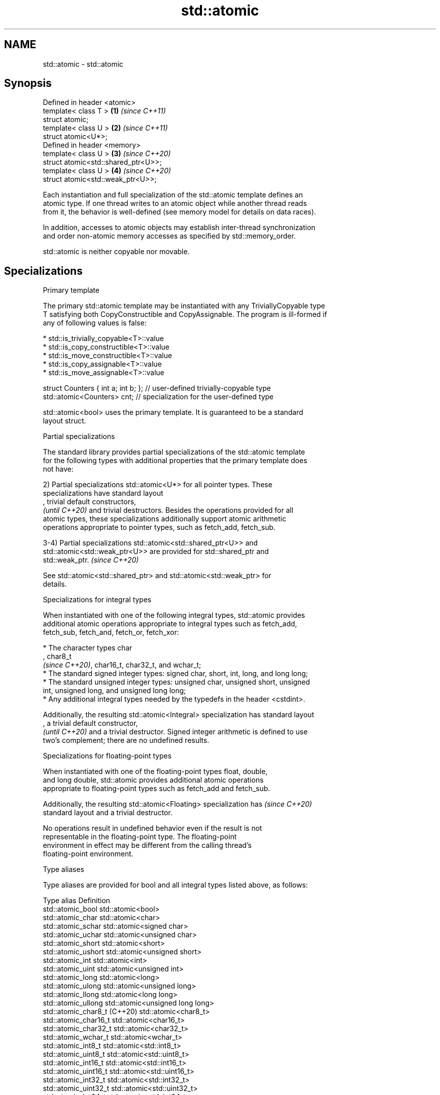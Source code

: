 .TH std::atomic 3 "2021.11.17" "http://cppreference.com" "C++ Standard Libary"
.SH NAME
std::atomic \- std::atomic

.SH Synopsis
   Defined in header <atomic>
   template< class T >                \fB(1)\fP \fI(since C++11)\fP
   struct atomic;
   template< class U >                \fB(2)\fP \fI(since C++11)\fP
   struct atomic<U*>;
   Defined in header <memory>
   template< class U >                \fB(3)\fP \fI(since C++20)\fP
   struct atomic<std::shared_ptr<U>>;
   template< class U >                \fB(4)\fP \fI(since C++20)\fP
   struct atomic<std::weak_ptr<U>>;

   Each instantiation and full specialization of the std::atomic template defines an
   atomic type. If one thread writes to an atomic object while another thread reads
   from it, the behavior is well-defined (see memory model for details on data races).

   In addition, accesses to atomic objects may establish inter-thread synchronization
   and order non-atomic memory accesses as specified by std::memory_order.

   std::atomic is neither copyable nor movable.

.SH Specializations

     Primary template

   The primary std::atomic template may be instantiated with any TriviallyCopyable type
   T satisfying both CopyConstructible and CopyAssignable. The program is ill-formed if
   any of following values is false:

     * std::is_trivially_copyable<T>::value
     * std::is_copy_constructible<T>::value
     * std::is_move_constructible<T>::value
     * std::is_copy_assignable<T>::value
     * std::is_move_assignable<T>::value

 struct Counters { int a; int b; }; // user-defined trivially-copyable type
 std::atomic<Counters> cnt;         // specialization for the user-defined type

   std::atomic<bool> uses the primary template. It is guaranteed to be a standard
   layout struct.

     Partial specializations

   The standard library provides partial specializations of the std::atomic template
   for the following types with additional properties that the primary template does
   not have:

   2) Partial specializations std::atomic<U*> for all pointer types. These
   specializations have standard layout
   , trivial default constructors,
   \fI(until C++20)\fP and trivial destructors. Besides the operations provided for all
   atomic types, these specializations additionally support atomic arithmetic
   operations appropriate to pointer types, such as fetch_add, fetch_sub.

   3-4) Partial specializations std::atomic<std::shared_ptr<U>> and
   std::atomic<std::weak_ptr<U>> are provided for std::shared_ptr and
   std::weak_ptr.                                                         \fI(since C++20)\fP

   See std::atomic<std::shared_ptr> and std::atomic<std::weak_ptr> for
   details.

     Specializations for integral types

   When instantiated with one of the following integral types, std::atomic provides
   additional atomic operations appropriate to integral types such as fetch_add,
   fetch_sub, fetch_and, fetch_or, fetch_xor:

     * The character types char
       , char8_t
       \fI(since C++20)\fP, char16_t, char32_t, and wchar_t;
     * The standard signed integer types: signed char, short, int, long, and long long;
     * The standard unsigned integer types: unsigned char, unsigned short, unsigned
       int, unsigned long, and unsigned long long;
     * Any additional integral types needed by the typedefs in the header <cstdint>.

   Additionally, the resulting std::atomic<Integral> specialization has standard layout
   , a trivial default constructor,
   \fI(until C++20)\fP and a trivial destructor. Signed integer arithmetic is defined to use
   two's complement; there are no undefined results.

       Specializations for floating-point types

   When instantiated with one of the floating-point types float, double,
   and long double, std::atomic provides additional atomic operations
   appropriate to floating-point types such as fetch_add and fetch_sub.

   Additionally, the resulting std::atomic<Floating> specialization has   \fI(since C++20)\fP
   standard layout and a trivial destructor.

   No operations result in undefined behavior even if the result is not
   representable in the floating-point type. The floating-point
   environment in effect may be different from the calling thread's
   floating-point environment.

   Type aliases

   Type aliases are provided for bool and all integral types listed above, as follows:

   Type alias                  Definition
   std::atomic_bool            std::atomic<bool>
   std::atomic_char            std::atomic<char>
   std::atomic_schar           std::atomic<signed char>
   std::atomic_uchar           std::atomic<unsigned char>
   std::atomic_short           std::atomic<short>
   std::atomic_ushort          std::atomic<unsigned short>
   std::atomic_int             std::atomic<int>
   std::atomic_uint            std::atomic<unsigned int>
   std::atomic_long            std::atomic<long>
   std::atomic_ulong           std::atomic<unsigned long>
   std::atomic_llong           std::atomic<long long>
   std::atomic_ullong          std::atomic<unsigned long long>
   std::atomic_char8_t (C++20) std::atomic<char8_t>
   std::atomic_char16_t        std::atomic<char16_t>
   std::atomic_char32_t        std::atomic<char32_t>
   std::atomic_wchar_t         std::atomic<wchar_t>
   std::atomic_int8_t          std::atomic<std::int8_t>
   std::atomic_uint8_t         std::atomic<std::uint8_t>
   std::atomic_int16_t         std::atomic<std::int16_t>
   std::atomic_uint16_t        std::atomic<std::uint16_t>
   std::atomic_int32_t         std::atomic<std::int32_t>
   std::atomic_uint32_t        std::atomic<std::uint32_t>
   std::atomic_int64_t         std::atomic<std::int64_t>
   std::atomic_uint64_t        std::atomic<std::uint64_t>
   std::atomic_int_least8_t    std::atomic<std::int_least8_t>
   std::atomic_uint_least8_t   std::atomic<std::uint_least8_t>
   std::atomic_int_least16_t   std::atomic<std::int_least16_t>
   std::atomic_uint_least16_t  std::atomic<std::uint_least16_t>
   std::atomic_int_least32_t   std::atomic<std::int_least32_t>
   std::atomic_uint_least32_t  std::atomic<std::uint_least32_t>
   std::atomic_int_least64_t   std::atomic<std::int_least64_t>
   std::atomic_uint_least64_t  std::atomic<std::uint_least64_t>
   std::atomic_int_fast8_t     std::atomic<std::int_fast8_t>
   std::atomic_uint_fast8_t    std::atomic<std::uint_fast8_t>
   std::atomic_int_fast16_t    std::atomic<std::int_fast16_t>
   std::atomic_uint_fast16_t   std::atomic<std::uint_fast16_t>
   std::atomic_int_fast32_t    std::atomic<std::int_fast32_t>
   std::atomic_uint_fast32_t   std::atomic<std::uint_fast32_t>
   std::atomic_int_fast64_t    std::atomic<std::int_fast64_t>
   std::atomic_uint_fast64_t   std::atomic<std::uint_fast64_t>
   std::atomic_intptr_t        std::atomic<std::intptr_t>
   std::atomic_uintptr_t       std::atomic<std::uintptr_t>
   std::atomic_size_t          std::atomic<std::size_t>
   std::atomic_ptrdiff_t       std::atomic<std::ptrdiff_t>
   std::atomic_intmax_t        std::atomic<std::intmax_t>
   std::atomic_uintmax_t       std::atomic<std::uintmax_t>

   Note: std::atomic_intN_t, std::atomic_uintN_t, std::atomic_intptr_t, and
   atomic_uintptr_t are defined if and only if std::intN_t, std::uintN_t,
   std::intptr_t, and std::uintptr_t are defined, respectively.

   Additional special-purpose type aliases are provided:

                                  a signed integral atomic type that is
   std::atomic_signed_lock_free   lock-free and for which                 \fI(since C++20)\fP
                                  waiting/notifying is most efficient
                                  an unsigned integral atomic type that
   std::atomic_unsigned_lock_free is lock-free and for which
                                  waiting/notifying is most efficient

.SH Member types

   Member type     Definition
   value_type      T (regardless of whether specialized or not)
                   value_type (only for atomic<Integral>
   difference_type and atomic<Floating>
                   \fI(since C++20)\fP specializations)
                   std::ptrdiff_t (only for atomic<U*> specializations)

   difference_type is not defined in the primary atomic template or in the partial
   specializations for std::shared_ptr and std::weak_ptr.

.SH Member functions

   constructor             constructs an atomic object
                           \fI(public member function)\fP
   operator=               stores a value into an atomic object
                           \fI(public member function)\fP
   is_lock_free            checks if the atomic object is lock-free
                           \fI(public member function)\fP
                           atomically replaces the value of the atomic object with a
   store                   non-atomic argument
                           \fI(public member function)\fP
   load                    atomically obtains the value of the atomic object
                           \fI(public member function)\fP
   operator T              loads a value from an atomic object
                           \fI(public member function)\fP
                           atomically replaces the value of the atomic object and
   exchange                obtains the value held previously
                           \fI(public member function)\fP
                           atomically compares the value of the atomic object with
   compare_exchange_weak   non-atomic argument and performs atomic exchange if equal or
   compare_exchange_strong atomic load if not
                           \fI(public member function)\fP
   wait                    blocks the thread until notified and the atomic value
   (C++20)                 changes
                           \fI(public member function)\fP
   notify_one              notifies at least one thread waiting on the atomic object
   (C++20)                 \fI(public member function)\fP
   notify_all              notifies all threads blocked waiting on the atomic object
   (C++20)                 \fI(public member function)\fP
.SH Constants
   is_always_lock_free     indicates that the type is always lock-free
   \fB[static]\fP \fI(C++17)\fP        \fI(public static member constant)\fP

.SH Specialized member functions

                   atomically adds the argument to the value stored in the atomic
   fetch_add       object and obtains the value held previously
                   \fI(public member function)\fP
                   atomically subtracts the argument from the value stored in the
   fetch_sub       atomic object and obtains the value held previously
                   \fI(public member function)\fP
                   atomically performs bitwise AND between the argument and the value
   fetch_and       of the atomic object and obtains the value held previously
                   \fI(public member function)\fP
                   atomically performs bitwise OR between the argument and the value of
   fetch_or        the atomic object and obtains the value held previously
                   \fI(public member function)\fP
                   atomically performs bitwise XOR between the argument and the value
   fetch_xor       of the atomic object and obtains the value held previously
                   \fI(public member function)\fP
   operator++
   operator++(int) increments or decrements the atomic value by one
   operator--      \fI(public member function)\fP
   operator--(int)
   operator+=
   operator-=      adds, subtracts, or performs bitwise AND, OR, XOR with the atomic
   operator&=      value
   operator|=      \fI(public member function)\fP
   operator^=

.SH Notes

   There are non-member function template equivalents for all member functions of
   std::atomic. Those non-member functions may be additionally overloaded for types
   that are not specializations of std::atomic, but are able to guarantee atomicity.
   The only such type in the standard library is std::shared_ptr<U>.

   On gcc and clang, some of the functionality described here requires linking against
   -latomic.

   Defect reports

   The following behavior-changing defect reports were applied retroactively to
   previously published C++ standards.

      DR    Applied to    Behavior as published              Correct behavior
                                                    added specializations for the
   LWG 2441 C++11                                   (optional) fixed width integer
                                                    types
                                                    specification was substantially
                                                    rewritten to resolve numerous
   P0558R1  C++11                                   issues
                                                    in particular, member typedefs
                                                    value_type and difference_type are
                                                    added
                       std::atomic<T> was permitted
   LWG 3012 C++11      for                          such specializations are forbidden
                       any T that is trivially
                       copyable but not copyable

.SH See also

   atomic_flag                  the lock-free boolean atomic type
   \fI(C++11)\fP                      \fI(class)\fP
   std::atomic<std::shared_ptr> atomic shared pointer
   (C++20)                      \fI(class template specialization)\fP
   std::atomic<std::weak_ptr>   atomic weak pointer
   (C++20)                      \fI(class template specialization)\fP
